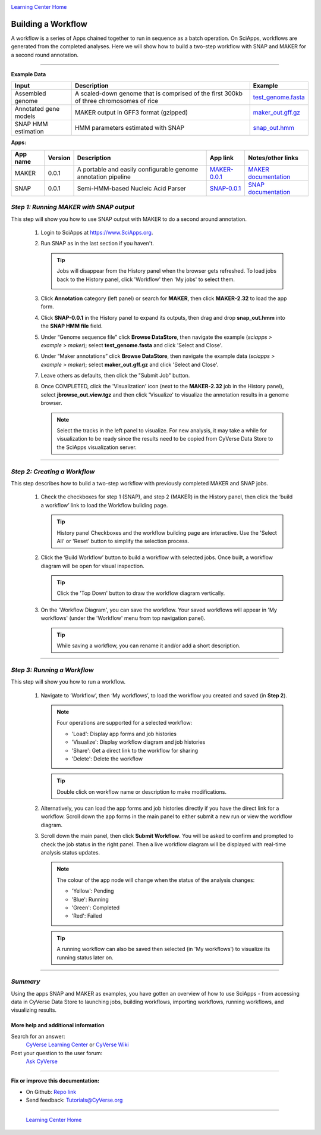 |CyVerse logo|_

|Home_Icon|_
`Learning Center Home <http://learning.cyverse.org/>`_


Building a Workflow
------------------------------
A workflow is a series of Apps chained together to run in sequence as a batch operation. On SciApps, workflows are generated from the completed analyses. Here we will show how to build a two-step workflow with SNAP and MAKER for a second round annotation.  

----


**Example Data**

.. list-table::
    :header-rows: 1

    * - Input
      - Description
      - Example
    * - Assembled genome
      - A scaled-down genome that is comprised of the first 300kb of three chromosomes of rice
      - `test_genome.fasta <http://datacommons.cyverse.org/browse/iplant/home/sciapps/example/maker/test_genome.fasta>`_
    * - Annotated gene models
      - MAKER output in GFF3 format (gzipped)
      - `maker_out.gff.gz <http://datacommons.cyverse.org/browse/iplant/home/sciapps/example/maker/maker_out.gff.gz>`_
    * - SNAP HMM estimation
      - HMM parameters estimated with SNAP
      - `snap_out.hmm <http://datacommons.cyverse.org/browse/iplant/home/lwang/sci_data/results/SNAP-0.0.1_d603d196-8999-4866-8c49-000b1f226454/snap_out.hmm>`_

**Apps:**

.. list-table::
    :header-rows: 1

    * - App name
      - Version
      - Description
      - App link
      - Notes/other links
    * - MAKER
      - 0.0.1
      - A portable and easily configurable genome annotation pipeline
      - `MAKER-0.0.1 <https://www.sciapps.org/app_id/MAKER-0.0.1>`_
      - `MAKER documentation <http://www.yandell-lab.org/software/maker.html/>`_
    * - SNAP
      - 0.0.1
      - Semi-HMM-based Nucleic Acid Parser
      - `SNAP-0.0.1 <https://www.sciapps.org/app_id/SNAP-0.0.1>`_
      - `SNAP documentation <http://korflab.ucdavis.edu/software.html>`_

*Step 1: Running MAKER with SNAP output*
~~~~~~~~~~~~~~~~~~~~~~~~~~~~~~~~~~~~~~~~~~~~~~~~
This step will show you how to use SNAP output with MAKER to do a second around annotation.

  1. Login to SciApps at https://www.SciApps.org.

  2. Run SNAP as in the last section if you haven't. 

     .. Tip::
       Jobs will disappear from the History panel when the browser gets refreshed. To load jobs back to the History panel, click 'Workflow' then 'My jobs' to select them.

       |myjobs_window|

  3. Click **Annotation** category (left panel) or search for **MAKER**, then click **MAKER-2.32** to load the app form.

  4. Click **SNAP-0.0.1** in the History panel to expand its outputs, then drag and drop **snap_out.hmm** into the **SNAP HMM file** field.

     |build_workflow2|

  5. Under “Genome sequence file” click **Browse DataStore**, then navigate the example (*sciapps > example > maker*); select **test_genome.fasta** and click 'Select and Close'.

  6. Under “Maker annotations” click **Browse DataStore**, then navigate the example data (*sciapps > example > maker*); select **maker_out.gff.gz** and click 'Select and Close'.

  7. Leave others as defaults, then click the "Submit Job" button.

  8. Once COMPLETED, click the 'Visualization' icon (next to the **MAKER-2.32** job in the History panel), select **jbrowse_out.view.tgz** and then click 'Visualize' to visualize the annotation results in a genome browser.

     |jbrowse_out|

     .. Note::
       Select the tracks in the left panel to visualize. For new analysis, it may take a while for visualization to be ready since the results need to be copied from CyVerse Data Store to the SciApps visualization server.         

----

*Step 2: Creating a Workflow*
~~~~~~~~~~~~~~~~~~~~~~~~~~~~~~~~~~~~~~~
This step describes how to build a two-step workflow with previously completed MAKER and SNAP jobs.

  1. Check the checkboxes for step 1 (SNAP), and step 2 (MAKER) in the History panel, then click the ‘build a workflow’ link to load the Workflow building page.

     |build_workflow3|
    
     .. Tip::
        History panel Checkboxes and the workflow building page are interactive. Use the 'Select All' or 'Reset' button to simplify the selection process.

  2. Click the ‘Build Workflow’ button to build a workflow with selected jobs. Once built, a workflow diagram will be open for visual inspection.

     |annotation_workflow2|

     .. Tip::
       Click the 'Top Down' button to draw the workflow diagram vertically.

  3. On the 'Workflow Diagram', you can save the workflow. Your saved workflows will appear in 'My workflows' (under the 'Workflow' menu from top navigation panel).

     .. Tip::
       While saving a workflow, you can rename it and/or add a short description.

----

*Step 3: Running a Workflow*
~~~~~~~~~~~~~~~~~~~~~~~~~~~~~~~~~~~~~~~
This step will show you how to run a workflow.

  1. Navigate to ‘Workflow’, then ‘My workflows’, to load the workflow you created and saved (in **Step 2**).

     |myworkflows_window|

     .. Note::

       Four operations are supported for a selected workflow:
   
       - 'Load': Display app forms and job histories
       - 'Visualize': Display workflow diagram and job histories
       - 'Share': Get a direct link to the workflow for sharing
	 |workflow_URL| 
       - 'Delete': Delete the workflow

     .. Tip::
       Double click on workflow name or description to make modifications.

  2. Alternatively, you can load the app forms and job histories directly if you have the direct link for a workflow. Scroll down the app forms in the main panel to either submit a new run or view the workflow diagram.

  3. Scroll down the main panel, then click **Submit Workflow**. You will be asked to confirm and prompted to check the job status in the right panel. Then a live workflow diagram will be displayed with real-time analysis status updates.

     .. Note::

       |running_workflow|

       The colour of the app node will change when the status of the analysis changes:

       - 'Yellow': Pending
       - 'Blue': Running
       - 'Green': Completed
       - 'Red': Failed

     .. Tip::
        A running workflow can also be saved then selected (in 'My workflows') to visualize its running status later on.

----

*Summary*
~~~~~~~~~

Using the apps SNAP and MAKER as examples, you have gotten an overview of how to use SciApps - from accessing data in CyVerse Data Store to launching jobs, building workflows, importing workflows, running workflows, and visualizing results.


More help and additional information
`````````````````````````````````````

..
    Short description and links to any reading materials

Search for an answer:
    `CyVerse Learning Center <http://learning.cyverse.org>`_ or
    `CyVerse Wiki <https://wiki.cyverse.org>`_

Post your question to the user forum:
    `Ask CyVerse <http://ask.iplantcollaborative.org/questions>`_

----

**Fix or improve this documentation:**

- On Github: `Repo link <https://github.com/CyVerse-learning-materials/SciApps_guide/blob/master/step4.rst>`_
- Send feedback: `Tutorials@CyVerse.org <Tutorials@CyVerse.org>`_

----

  |Home_Icon|_
  `Learning Center Home <http://learning.cyverse.org/>`_

.. |CyVerse logo| image:: ./img/cyverse_rgb.png
    :width: 500
    :height: 100
.. _CyVerse logo: http://learning.cyverse.org/
.. |Home_Icon| image:: ./img/homeicon.png
    :width: 25
    :height: 25
.. _Home_Icon: http://learning.cyverse.org/
.. |myjobs_window| image:: ./img/sci_apps/myjobs_window.gif
    :width: 627
    :height: 220
.. |build_workflow2| image:: ./img/sci_apps/build_workflow2.gif
    :width: 661
    :height: 311
.. |build_workflow3| image:: ./img/sci_apps/build_workflow3.gif
    :width: 660
    :height: 198
.. |annotation_workflow2| image:: ./img/sci_apps/annotation_workflow2.gif
    :width: 656
    :height: 292
.. |myworkflows_window| image:: ./img/sci_apps/my_workflow.gif
    :width: 656
    :height: 228
.. |workflow_URL| image:: ./img/sci_apps/workflow_URL.gif
    :width: 582
    :height: 182
.. |running_workflow| image:: ./img/sci_apps/running_workflow2.gif
    :width: 617
    :height: 196
.. |jbrowse_out| image:: ./img/sci_apps/jbrowse_out.gif
    :width: 660
    :height: 325

